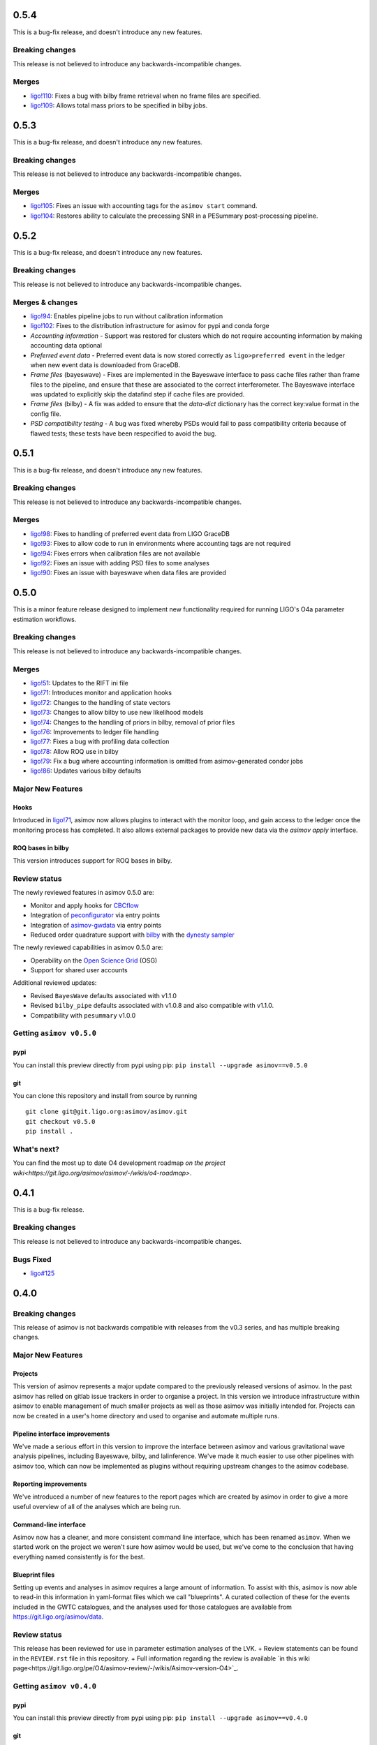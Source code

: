 0.5.4
=====

This is a bug-fix release, and doesn't introduce any new features.

Breaking changes
----------------

This release is not believed to introduce any backwards-incompatible changes.

Merges
------

+ `ligo!110 <https://git.ligo.org/asimov/asimov/-/merge_requests/110>`_: Fixes a bug with bilby frame retrieval when no frame files are specified.
+ `ligo!109 <https://git.ligo.org/asimov/asimov/-/merge_requests/109>`_: Allows total mass priors to be specified in bilby jobs.

0.5.3
=====

This is a bug-fix release, and doesn't introduce any new features.

Breaking changes
----------------

This release is not believed to introduce any backwards-incompatible changes.

Merges
------

+ `ligo!105 <https://git.ligo.org/asimov/asimov/-/merge_requests/105>`_: Fixes an issue with accounting tags for the ``asimov start`` command.
+ `ligo!104 <https://git.ligo.org/asimov/asimov/-/merge_requests/104>`_: Restores ability to calculate the precessing SNR in a PESummary post-processing pipeline.

0.5.2
=====

This is a bug-fix release, and doesn't introduce any new features.

Breaking changes
----------------

This release is not believed to introduce any backwards-incompatible changes.

Merges & changes
----------------

+ `ligo!94 <https://git.ligo.org/asimov/asimov/-/merge_requests/94>`_: Enables pipeline jobs to run without calibration information
+ `ligo!102 <https://git.ligo.org/asimov/asimov/-/merge_requests/102>`_: Fixes to the distribution infrastructure for asimov for pypi and conda forge
+ *Accounting information* - Support was restored for clusters which do not require accounting information by making accounting data optional
+ *Preferred event data* - Preferred event data is now stored correctly as ``ligo>preferred event`` in the ledger when new event data is downloaded from GraceDB.
+ *Frame files* (bayeswave) - Fixes are implemented in the Bayeswave interface to pass cache files rather than frame files to the pipeline, and ensure that these are associated to the correct interferometer. The Bayeswave interface was updated to explicitly skip the datafind step if cache files are provided.
+ *Frame files* (bilby) - A fix was added to ensure that the `data-dict` dictionary has the correct key:value format in the config file.
+ *PSD compatibility testing* - A bug was fixed whereby PSDs would fail to pass compatibility criteria because of flawed tests; these tests have been respecified to avoid the bug.

0.5.1
=====

This is a bug-fix release, and doesn't introduce any new features.

Breaking changes
----------------

This release is not believed to introduce any backwards-incompatible changes.

Merges
------

+ `ligo!98 <https://git.ligo.org/asimov/asimov/-/merge_requests/98>`_: Fixes to handling of preferred event data from LIGO GraceDB
+ `ligo!93 <https://git.ligo.org/asimov/asimov/-/merge_requests/93>`_: Fixes to allow code to run in environments where accounting tags are not required
+ `ligo!94 <https://git.ligo.org/asimov/asimov/-/merge_requests/94>`_: Fixes errors when calibration files are not available
+ `ligo!92 <https://git.ligo.org/asimov/asimov/-/merge_requests/92>`_: Fixes an issue with adding PSD files to some analyses
+ `ligo!90 <https://git.ligo.org/asimov/asimov/-/merge_requests/90>`_: Fixes an issue with bayeswave when data files are provided

0.5.0
=====

This is a minor feature release designed to implement new functionality required for running LIGO's O4a parameter estimation workflows.

Breaking changes
-----------------

This release is not believed to introduce any backwards-incompatible changes.

Merges
------

+ `ligo!51 <https://git.ligo.org/asimov/asimov/-/merge_requests/51>`_: Updates to the RIFT ini file
+ `ligo!71 <https://git.ligo.org/asimov/asimov/-/merge_requests/71>`_: Introduces monitor and application hooks
+ `ligo!72 <https://git.ligo.org/asimov/asimov/-/merge_requests/72>`_: Changes to the handling of state vectors
+ `ligo!73 <https://git.ligo.org/asimov/asimov/-/merge_requests/73>`_: Changes to allow bilby to use new likelihood models
+ `ligo!74 <https://git.ligo.org/asimov/asimov/-/merge_requests/74>`_: Changes to the handling of priors in bilby, removal of prior files
+ `ligo!76 <https://git.ligo.org/asimov/asimov/-/merge_requests/76>`_: Improvements to ledger file handling
+ `ligo!77 <https://git.ligo.org/asimov/asimov/-/merge_requests/77>`_: Fixes a bug with profiling data collection
+ `ligo!78 <https://git.ligo.org/asimov/asimov/-/merge_requests/78>`_: Allow ROQ use in bilby
+ `ligo!79 <https://git.ligo.org/asimov/asimov/-/merge_requests/79>`_: Fix a bug where accounting information is omitted from asimov-generated condor jobs
+ `ligo!86 <https://git.ligo.org/asimov/asimov/-/merge_requests/86>`_: Updates various bilby defaults
  
Major New Features
------------------

Hooks
"""""

Introduced in `ligo!71 <https://git.ligo.org/asimov/asimov/-/merge_requests/71>`_, asimov now allows plugins to interact with the monitor loop, and gain access to the ledger once the monitoring process has completed.
It also allows external packages to provide new data via the `asimov apply` interface.

ROQ bases in bilby
""""""""""""""""""

This version introduces support for ROQ bases in bilby.

Review status
-------------

The newly reviewed features in asimov 0.5.0 are: 

+ Monitor and apply hooks for `CBCflow <https://pypi.org/project/cbcflow/>`_
+ Integration of `peconfigurator <https://pypi.org/project/pe-configurator/>`_ via entry points
+ Integration of `asimov-gwdata <https://pypi.org/project/asimov-gwdata/>`_ via entry points
+ Reduced order quadrature support with `bilby <https://lscsoft.docs.ligo.org/bilby/index.html>`_ with the  `dynesty sampler <https://dynesty.readthedocs.io>`_

The newly reviewed capabilities in asimov 0.5.0 are: 

+ Operability on the `Open Science Grid <https://osg-htc.org/>`_ (OSG)
+ Support for shared user accounts

Additional reviewed updates:

+ Revised ``BayesWave`` defaults associated with v1.1.0 
+ Revised ``bilby_pipe`` defaults associated with v1.0.8 and also compatible with v1.1.0.
+ Compatibility with ``pesummary`` v1.0.0


Getting ``asimov v0.5.0``
-------------------------

pypi
""""
You can install this preview directly from pypi using pip:
``pip install --upgrade asimov==v0.5.0``

git
"""
You can clone this repository and install from source by running

::

   git clone git@git.ligo.org:asimov/asimov.git
   git checkout v0.5.0
   pip install .

What's next?
------------

You can find the most up to date O4 development roadmap `on the project wiki<https://git.ligo.org/asimov/asimov/-/wikis/o4-roadmap>`.


0.4.1
=====

This is a bug-fix release.

Breaking changes
----------------

This release is not believed to introduce any backwards-incompatible changes.

Bugs Fixed
----------

+ `ligo#125 <https://git.ligo.org/asimov/asimov/-/issues/125>`_

0.4.0
=====

Breaking changes
----------------

This release of asimov is not backwards compatible with releases from the v0.3 series, and has multiple breaking changes.

Major New Features
-------------------

Projects
""""""""

This version of asimov represents a major update compared to the previously released versions of asimov.
In the past asimov has relied on gitlab issue trackers in order to organise a project.
In this version we introduce infrastructure within asimov to enable management of much smaller projects as well as those asimov was initially intended for.
Projects can now be created in a user's home directory and used to organise and automate multiple runs.

Pipeline interface improvements
"""""""""""""""""""""""""""""""

We've made a serious effort in this version to improve the interface between asimov and various gravitational wave analysis pipelines, including Bayeswave, bilby, and lalinference.
We've made it much easier to use other pipelines with asimov too, which can now be implemented as plugins without requiring upstream changes to the asimov codebase.

Reporting improvements
""""""""""""""""""""""

We've introduced a number of new features to the report pages which are created by asimov in order to give a more useful overview of all of the analyses which are being run.

Command-line interface
""""""""""""""""""""""

Asimov now has a cleaner, and more consistent command line interface, which has been renamed ``asimov``.
When we started work on the project we weren't sure how asimov would be used, but we've come to the conclusion that having everything named consistently is for the best.

Blueprint files
"""""""""""""""

Setting up events and analyses in asimov requires a large amount of information.
To assist with this, asimov is now able to read-in this information in yaml-format files which we call "blueprints".
A curated collection of these for the events included in the GWTC catalogues, and the analyses used for those catalogues are available from https://git.ligo.org/asimov/data.


Review status
-------------

This release has been reviewed for use in parameter estimation analyses of the LVK.
+ Review statements can be found in the ``REVIEW.rst`` file in this repository.
+ Full information regarding the review is available `in this wiki page<https://git.ligo.org/pe/O4/asimov-review/-/wikis/Asimov-version-O4>`_.

Getting ``asimov v0.4.0``
-------------------------

pypi
""""
You can install this preview directly from pypi using pip:
``pip install --upgrade asimov==v0.4.0``

git
"""
You can clone this repository and install from source by running

::

   git clone git@git.ligo.org:asimov/asimov.git
   git checkout v0.4.0
   pip install .

What's next?
------------

You can find the most up to date O4 development roadmap `on the project wiki<https://git.ligo.org/asimov/asimov/-/wikis/o4-roadmap>`.
